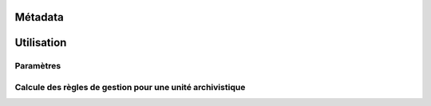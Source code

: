 Métadata
########

Utilisation
###########

Paramètres
**********


Calcule des règles de gestion pour une unité archivistique 
*********


.. code-block exemple :: java

	1. Requête DSL 
	
	Pour calculer les règles héritées de l'archive Unit. Il faut ajouter "$rules : 1" dans le filtre de la requête 
	DSL.
        
	2. Calculer des règles de gestion pour une unité archivistique
	
	Le serveur vérifie la requête, si son filtre contient "$rules : 1". On démarre la procédure de calcul des règles héritées

	2.1 Rechercher les règles de gestion des parents et lui même

	 	createSearchParentSelect(List<String> unitList)

	2.1 Construire le graphe DAG avec tous les unité archivistique 
	
	ArrayNode unitParents = selectMetadataObject(newSelectQuery.getFinalSelect(), null, null);

        Map<String, UnitSimplified> unitMap = UnitSimplified.getUnitIdMap(unitParents);

        UnitRuleCompute unitNode = new UnitRuleCompute(unitMap.get(unitId));

        unitNode.buildAncestors(unitMap, allUnitNode, rootList);

	2.3 Calculer des règles de gestion et mettre dans le résultat final

        unitNode.computeRule();

        JsonNode rule = JsonHandler.toJsonNode(unitNode.getHeritedRules().getInheritedRule());

        ((ObjectNode)arrayNodeResponse.get(0)).set(UnitInheritedRule.INHERITED_RULE, rule);



